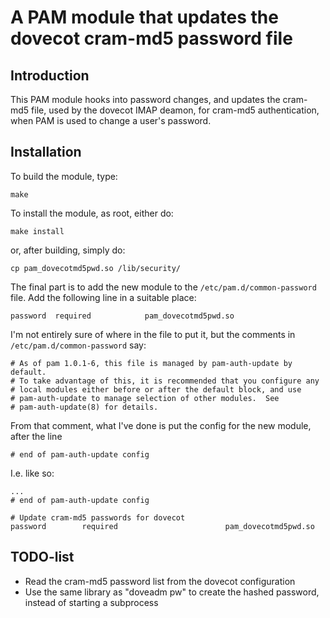 * A PAM module that updates the dovecot cram-md5 password file
** Introduction

This PAM module hooks into password changes, and updates the cram-md5
file, used by the dovecot IMAP deamon, for cram-md5 authentication,
when PAM is used to change a user's password.

** Installation

To build the module, type:
: make

To install the module, as root, either do:
: make install
or, after building, simply do:
: cp pam_dovecotmd5pwd.so /lib/security/

The final part is to add the new module to the
=/etc/pam.d/common-password= file.  Add the following line in a
suitable place:
: password	required			pam_dovecotmd5pwd.so

I'm not entirely sure of where in the file to put it, but the comments
in =/etc/pam.d/common-password= say:
#+begin_example
  # As of pam 1.0.1-6, this file is managed by pam-auth-update by default.
  # To take advantage of this, it is recommended that you configure any
  # local modules either before or after the default block, and use
  # pam-auth-update to manage selection of other modules.  See
  # pam-auth-update(8) for details.
#+end_example

From that comment, what I've done is put the config for the new
module, after the line
: # end of pam-auth-update config

I.e. like so:
#+begin_example
  ...
  # end of pam-auth-update config
  
  # Update cram-md5 passwords for dovecot
  password        required                        pam_dovecotmd5pwd.so
#+end_example


** TODO-list
 - Read the cram-md5 password list from the dovecot configuration
 - Use the same library as "doveadm pw" to create the hashed password,
   instead of starting a subprocess
